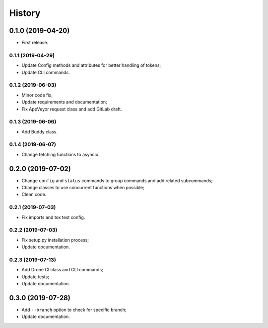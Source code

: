 =======
History
=======

0.1.0 (2019-04-20)
==================

* First release.

0.1.1 (2019-04-29)
------------------

* Update Config methods and attributes for better handling of tokens;
* Update CLI commands.

0.1.2 (2019-06-03)
------------------

* Minor code fix;
* Update requirements and documentation;
* Fix AppVeyor request class and add GitLab draft.

0.1.3 (2019-06-06)
------------------

* Add Buddy class.

0.1.4 (2019-06-07)
------------------

* Change fetching functions to asyncio.

0.2.0 (2019-07-02)
==================

* Change ``config`` and ``status`` commands to group commands and add related subcommands;
* Change classes to use concurrent functions when possible;
* Clean code.

0.2.1 (2019-07-03)
------------------

* Fix imports and tox test config.

0.2.2 (2019-07-03)
------------------

* Fix setup.py installation process;
* Update documentation.

0.2.3 (2019-07-13)
------------------

* Add Drone CI class and CLI commands;
* Update tests;
* Update documentation.

0.3.0 (2019-07-28)
==================

* Add ``--branch`` option to check for specific branch;
* Update documentation.
